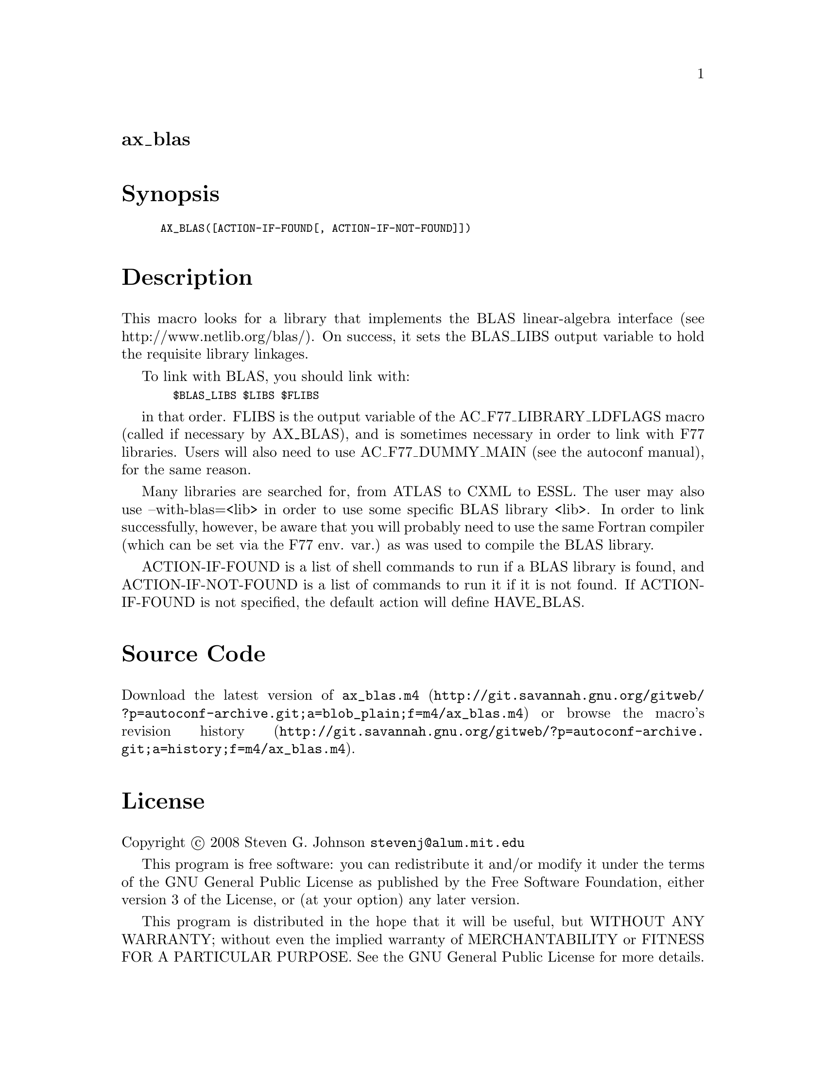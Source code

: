@node ax_blas
@unnumberedsec ax_blas

@majorheading Synopsis

@smallexample
AX_BLAS([ACTION-IF-FOUND[, ACTION-IF-NOT-FOUND]])
@end smallexample

@majorheading Description

This macro looks for a library that implements the BLAS linear-algebra
interface (see http://www.netlib.org/blas/). On success, it sets the
BLAS_LIBS output variable to hold the requisite library linkages.

To link with BLAS, you should link with:

@smallexample
  $BLAS_LIBS $LIBS $FLIBS
@end smallexample

in that order. FLIBS is the output variable of the
AC_F77_LIBRARY_LDFLAGS macro (called if necessary by AX_BLAS), and is
sometimes necessary in order to link with F77 libraries. Users will also
need to use AC_F77_DUMMY_MAIN (see the autoconf manual), for the same
reason.

Many libraries are searched for, from ATLAS to CXML to ESSL. The user
may also use --with-blas=<lib> in order to use some specific BLAS
library <lib>. In order to link successfully, however, be aware that you
will probably need to use the same Fortran compiler (which can be set
via the F77 env. var.) as was used to compile the BLAS library.

ACTION-IF-FOUND is a list of shell commands to run if a BLAS library is
found, and ACTION-IF-NOT-FOUND is a list of commands to run it if it is
not found. If ACTION-IF-FOUND is not specified, the default action will
define HAVE_BLAS.

@majorheading Source Code

Download the
@uref{http://git.savannah.gnu.org/gitweb/?p=autoconf-archive.git;a=blob_plain;f=m4/ax_blas.m4,latest
version of @file{ax_blas.m4}} or browse
@uref{http://git.savannah.gnu.org/gitweb/?p=autoconf-archive.git;a=history;f=m4/ax_blas.m4,the
macro's revision history}.

@majorheading License

@w{Copyright @copyright{} 2008 Steven G. Johnson @email{stevenj@@alum.mit.edu}}

This program is free software: you can redistribute it and/or modify it
under the terms of the GNU General Public License as published by the
Free Software Foundation, either version 3 of the License, or (at your
option) any later version.

This program is distributed in the hope that it will be useful, but
WITHOUT ANY WARRANTY; without even the implied warranty of
MERCHANTABILITY or FITNESS FOR A PARTICULAR PURPOSE. See the GNU General
Public License for more details.

You should have received a copy of the GNU General Public License along
with this program. If not, see <https://www.gnu.org/licenses/>.

As a special exception, the respective Autoconf Macro's copyright owner
gives unlimited permission to copy, distribute and modify the configure
scripts that are the output of Autoconf when processing the Macro. You
need not follow the terms of the GNU General Public License when using
or distributing such scripts, even though portions of the text of the
Macro appear in them. The GNU General Public License (GPL) does govern
all other use of the material that constitutes the Autoconf Macro.

This special exception to the GPL applies to versions of the Autoconf
Macro released by the Autoconf Archive. When you make and distribute a
modified version of the Autoconf Macro, you may extend this special
exception to the GPL to apply to your modified version as well.
